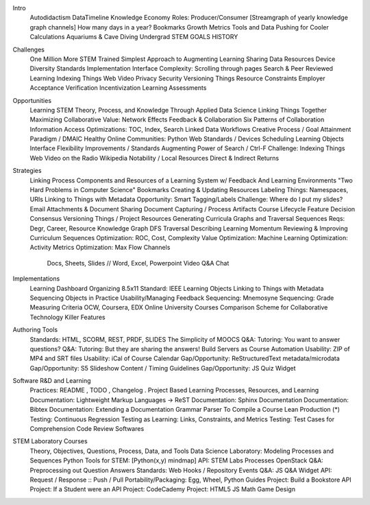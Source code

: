 Intro
    Autodidactism
    DataTimeline
    Knowledge Economy Roles: Producer/Consumer
    [Streamgraph of yearly knowledge graph channels]
    How many days in a year?
    Bookmarks
    Growth Metrics
    Tools and Data
    Pushing for Cooler Calculations
    Aquariums & Cave Diving
    Undergrad STEM
    GOALS
    HISTORY

Challenges
    One Million More STEM Trained
    Simplest Approach to Augmenting Learning
    Sharing Data Resources
    Device Diversity
    Standards Implementation
    Interface Complexity: Scrolling through pages
    Search & Peer Reviewed Learning
    Indexing Things
    Web Video
    Privacy
    Security
    Versioning Things
    Resource Constraints
    Employer Acceptance
    Verification
    Incentivization
    Learning Assessments

Opportunities
    Learning STEM Theory, Process, and Knowledge
    Through Applied Data Science
    Linking Things Together
    Maximizing Collaborative Value: Network Effects
    Feedback & Collaboration
    Six Patterns of Collaboration
    Information Access Optimizations: TOC, Index, Search
    Linked Data Workflows
    Creative Process / Goal Attainment Paradigm / DMAIC
    Healthy Online Communities: Python
    Web Standards / Devices
    Scheduling Learning Objects
    Interface Flexibility Improvements / Standards
    Augmenting Power of Search / Ctrl-F
    Challenge: Indexing Things
    Web Video on the Radio
    Wikipedia Notability / Local Resources
    Direct & Indirect Returns

Strategies
    Linking Process Components and Resources of a Learning System w/ Feedback
    And Learning Environments
    "Two Hard Problems in Computer Science"
    Bookmarks
    Creating & Updating Resources
    Labeling Things: Namespaces, URIs
    Linking to Things with Metadata
    Opportunity: Smart Tagging/Labels
    Challenge: Where do I put my slides?
    Email Attachments & Document Sharing
    Document Capturing / Process Artifacts
    Course Lifecycle
    Feature Decision Consensus
    Versioning Things / Project Resources
    Generating Curricula Graphs and Traversal Sequences
    Reqs: Degr, Career, Resource
    Knowledge Graph
    DFS Traversal
    Describing Learning Momentum
    Reviewing & Improving Curriculum Sequences
    Optimization: ROC, Cost, Complexity Value
    Optimization: Machine Learning
    Optimization: Activity Metrics
    Optimization: Max Flow
    Channels
        Docs, Sheets, Slides // Word, Excel, Powerpoint
        Video
        Q&A
        Chat

Implementations
    Learning Dashboard
    Organizing 8.5x11
    Standard: IEEE Learning Objects
    Linking to Things with Metadata
    Sequencing Objects in Practice
    Usability/Managing Feedback
    Sequencing: Mnemosyne
    Sequencing: Grade Measuring Criteria
    OCW, Coursera, EDX
    Online University Courses
    Comparison Scheme for Collaborative Technology
    Killer Features

Authoring Tools
    Standards: HTML, SCORM, REST, PRDF, SLIDES
    The Simplicity of MOOCS
    Q&A: Tutoring: You want to answer questions?
    Q&A: Tutoring: But they are sharing the answers!
    Build Servers as Course Automation
    Usability: ZIP of MP4 and SRT files
    Usability: iCal of Course Calendar
    Gap/Opportunity: ReStructuredText metadata/microdata
    Gap/Opportunity: S5 Slideshow Content / Timing Guidelines
    Gap/Opportunity: JS Quiz Widget

Software R&D and Learning
    Practices: README , TODO , Changelog .
    Project Based Learning
    Processes, Resources, and Learning
    Documentation: Lightweight Markup Languages -> ReST
    Documentation: Sphinx Documentation
    Documentation: Bibtex
    Documentation: Extending a Documentation Grammar Parser
    To Compile a Course
    Lean Production (*)
    Testing: Continuous Regression Testing as Learning: Links, Constraints, and Metrics
    Testing: Test Cases for Comprehension
    Code Review Softwares

STEM Laboratory Courses
    Theory, Objectives, Questions, Process, Data, and Tools
    Data Science Laboratory: Modeling Processes and Sequences
    Python Tools for STEM: [Python(x,y) mindmap]
    API: STEM Labs Processes
    OpenStack
    Q&A: Preprocessing out Question Answers
    Standards: Web Hooks / Repository Events
    Q&A: JS Q&A Widget
    API: Request / Response :: Push / Pull
    Portability/Packaging: Egg, Wheel, Python Guides
    Project: Build a Bookstore API
    Project: If a Student were an API
    Project: CodeCademy
    Project: HTML5 JS Math Game Design

